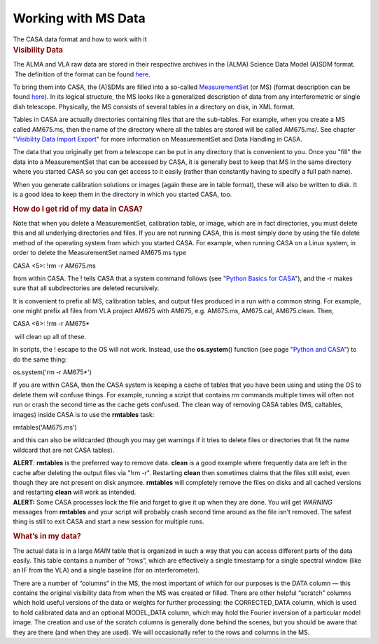 .. container::
   :name: viewlet-above-content-title

Working with MS Data
====================

.. container::
   :name: viewlet-below-content-title

.. container:: documentDescription description

   The CASA data format and how to work with it

.. container:: section
   :name: viewlet-above-content-body

.. container:: section
   :name: content-core

   .. container::
      :name: parent-fieldname-text

      .. rubric:: Visibility Data
         :name: visibility-data
         :class: subsection

      The ALMA and VLA raw data are stored in their respective archives
      in the (ALMA) Science Data Model (A)SDM format.  The definition of
      the format can be found
      `here <https://casa.nrao.edu/casadocs-devel/stable/casa-fundamentals/the-science-data-model>`__. 

      To bring them into CASA, the (A)SDMs are filled into a so-called
      `MeasurementSet <https://casa.nrao.edu/casadocs-devel/stable/casa-fundamentals/measurement-set>`__
      (or MS) (format description can be found
      `here <https://casa.nrao.edu/../Memos/229.html>`__). In its
      logical structure, the MS looks like a generalized description of
      data from any interferometric or single dish telescope.
      Physically, the MS consists of several tables in a directory on
      disk, in XML format.

      Tables in CASA are actually directories containing files that are
      the sub-tables. For example, when you create a MS called AM675.ms,
      then the name of the directory where all the tables are stored
      will be called AM675.ms/. See chapter "`Visibility Data Import
      Export <https://casa.nrao.edu/casadocs-devel/stable/calibration-and-visibility-data/visibility-data-import-export>`__"
      for more information on MeasurementSet and Data Handling in CASA.

      The data that you originally get from a telescope can be put in
      any directory that is convenient to you. Once you "fill" the data
      into a MeasurementSet that can be accessed by CASA, it is
      generally best to keep that MS in the same directory where you
      started CASA so you can get access to it easily (rather than
      constantly having to specify a full path name).

      When you generate calibration solutions or images (again these are
      in table format), these will also be written to disk. It is a good
      idea to keep them in the directory in which you started CASA, too.

      .. rubric:: How do I get rid of my data in CASA?
         :name: sec51

      Note that when you delete a MeasurementSet, calibration table, or
      image, which are in fact directories, you must delete this and all
      underlying directories and files. If you are not running CASA,
      this is most simply done by using the file delete method of the
      operating system from which you started CASA. For example, when
      running CASA on a Linux system, in order to delete the
      MeasurementSet named AM675.ms type

      .. container:: casa-input-box

         CASA <5>: !rm -r AM675.ms

      from within CASA. The ! tells CASA that a system command follows
      (see "`Python Basics for
      CASA <https://casa.nrao.edu/casadocs-devel/stable/old-pages/casa-and-python/python-basics-for-casa>`__"),
      and the -r makes sure that all subdirectories are deleted
      recursively.

      It is convenient to prefix all MS, calibration tables, and output
      files produced in a run with a common string. For example, one
      might prefix all files from VLA project AM675 with AM675, e.g.
      AM675.ms, AM675.cal, AM675.clean. Then,

      .. container:: casa-input-box

         CASA <6>: !rm -r AM675\*

       will clean up all of these. 

      In scripts, the ! escape to the OS will not work. Instead, use the
      **os.system**\ () function (see page "`Python and
      CASA <https://casa.nrao.edu/casadocs-devel/stable/old-pages/casa-and-python/python-and-casa>`__")
      to do the same thing:

      .. container:: casa-input-box

         os.system('rm -r AM675*')

      If you are within CASA, then the CASA system is keeping a cache of
      tables that you have been using and using the OS to delete them
      will confuse things. For example, running a script that contains
      *rm* commands multiple times will often not run or crash the
      second time as the cache gets confused. The clean way of removing
      CASA tables (MS, caltables, images) inside CASA is to use the
      **rmtables** task:

      .. container:: casa-input-box

         rmtables('AM675.ms')

      and this can also be wildcarded (though you may get warnings if it
      tries to delete files or directories that fit the name wildcard
      that are not CASA tables).

      .. container:: alert-box

         **ALERT**: **rmtables** is the preferred way to remove data.
         **clean** is a good example where frequently data are left in
         the cache after deleting the output files via "!rm -r".
         Restarting **clean** then sometimes claims that the files still
         exist, even though they are not present on disk anymore.
         **rmtables** will completely remove the files on disks and all
         cached versions and restarting **clean** will work as intended.
          

      .. container:: alert-box

         **ALERT:** Some CASA processes lock the file and forget to give
         it up when they are done. You will get *WARNING* messages from
         **rmtables** and your script will probably crash second time
         around as the file isn’t removed. The safest thing is still to
         exit CASA and start a new session for multiple runs.

       

      .. rubric:: What’s in my data?
         :name: whats-in-my-data

      The actual data is in a large *MAIN* table that is organized in
      such a way that you can access different parts of the data easily.
      This table contains a number of “rows”, which are effectively a
      single timestamp for a single spectral window (like an IF from the
      VLA) and a single baseline (for an interferometer).

      There are a number of “columns” in the MS, the most important of
      which for our purposes is the DATA column — this contains the
      original visibility data from when the MS was created or filled.
      There are other helpful “scratch” columns which hold useful
      versions of the data or weights for further processing: the
      CORRECTED_DATA column, which is used to hold calibrated data and
      an optional MODEL_DATA column, which may hold the Fourier
      inversion of a particular model image. The creation and use of the
      scratch columns is generally done behind the scenes, but you
      should be aware that they are there (and when they are used). We
      will occasionally refer to the rows and columns in the MS.

.. container:: section
   :name: viewlet-below-content-body
